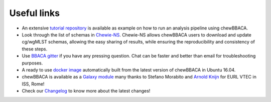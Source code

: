 Useful links
============

- An extensive `tutorial repository <https://github.com/B-UMMI/chewBBACA_tutorial>`_ is
  available as example on how to run an analysis pipeline using chewBBACA.
- Look through the list of schemas in `Chewie-NS <https://chewbbaca.online/>`_.
  Chewie-NS allows chewBBACA users to download and update cg/wgMLST schemas,
  allowing the easy sharing of results, while ensuring the reproducibility and
  consistency of these steps.
- Use `BBACA gitter <https://gitter.im/BBACA/Lobby>`_ if you have any pressing
  question. Chat can be faster and better than email for troubleshooting purposes.
- A ready to use `docker image <https://hub.docker.com/r/ummidock/chewbbaca>`_
  automatically built from the latest version of chewBBACA in Ubuntu 16.04.
- chewBBACA is available as a `Galaxy module <https://toolshed.g2.bx.psu.edu/repository?repository_id=88fd7663075eeae9&changeset_revision=093352878303>`_
  many thanks to Stefano Morabito and `Arnold Knijn <https://github.com/aknijn>`_
  for EURL VTEC in ISS, Rome!
- Check our `Changelog <https://github.com/B-UMMI/chewBBACA/blob/master/CHANGELOG.md>`_
  to know more about the latest changes!
